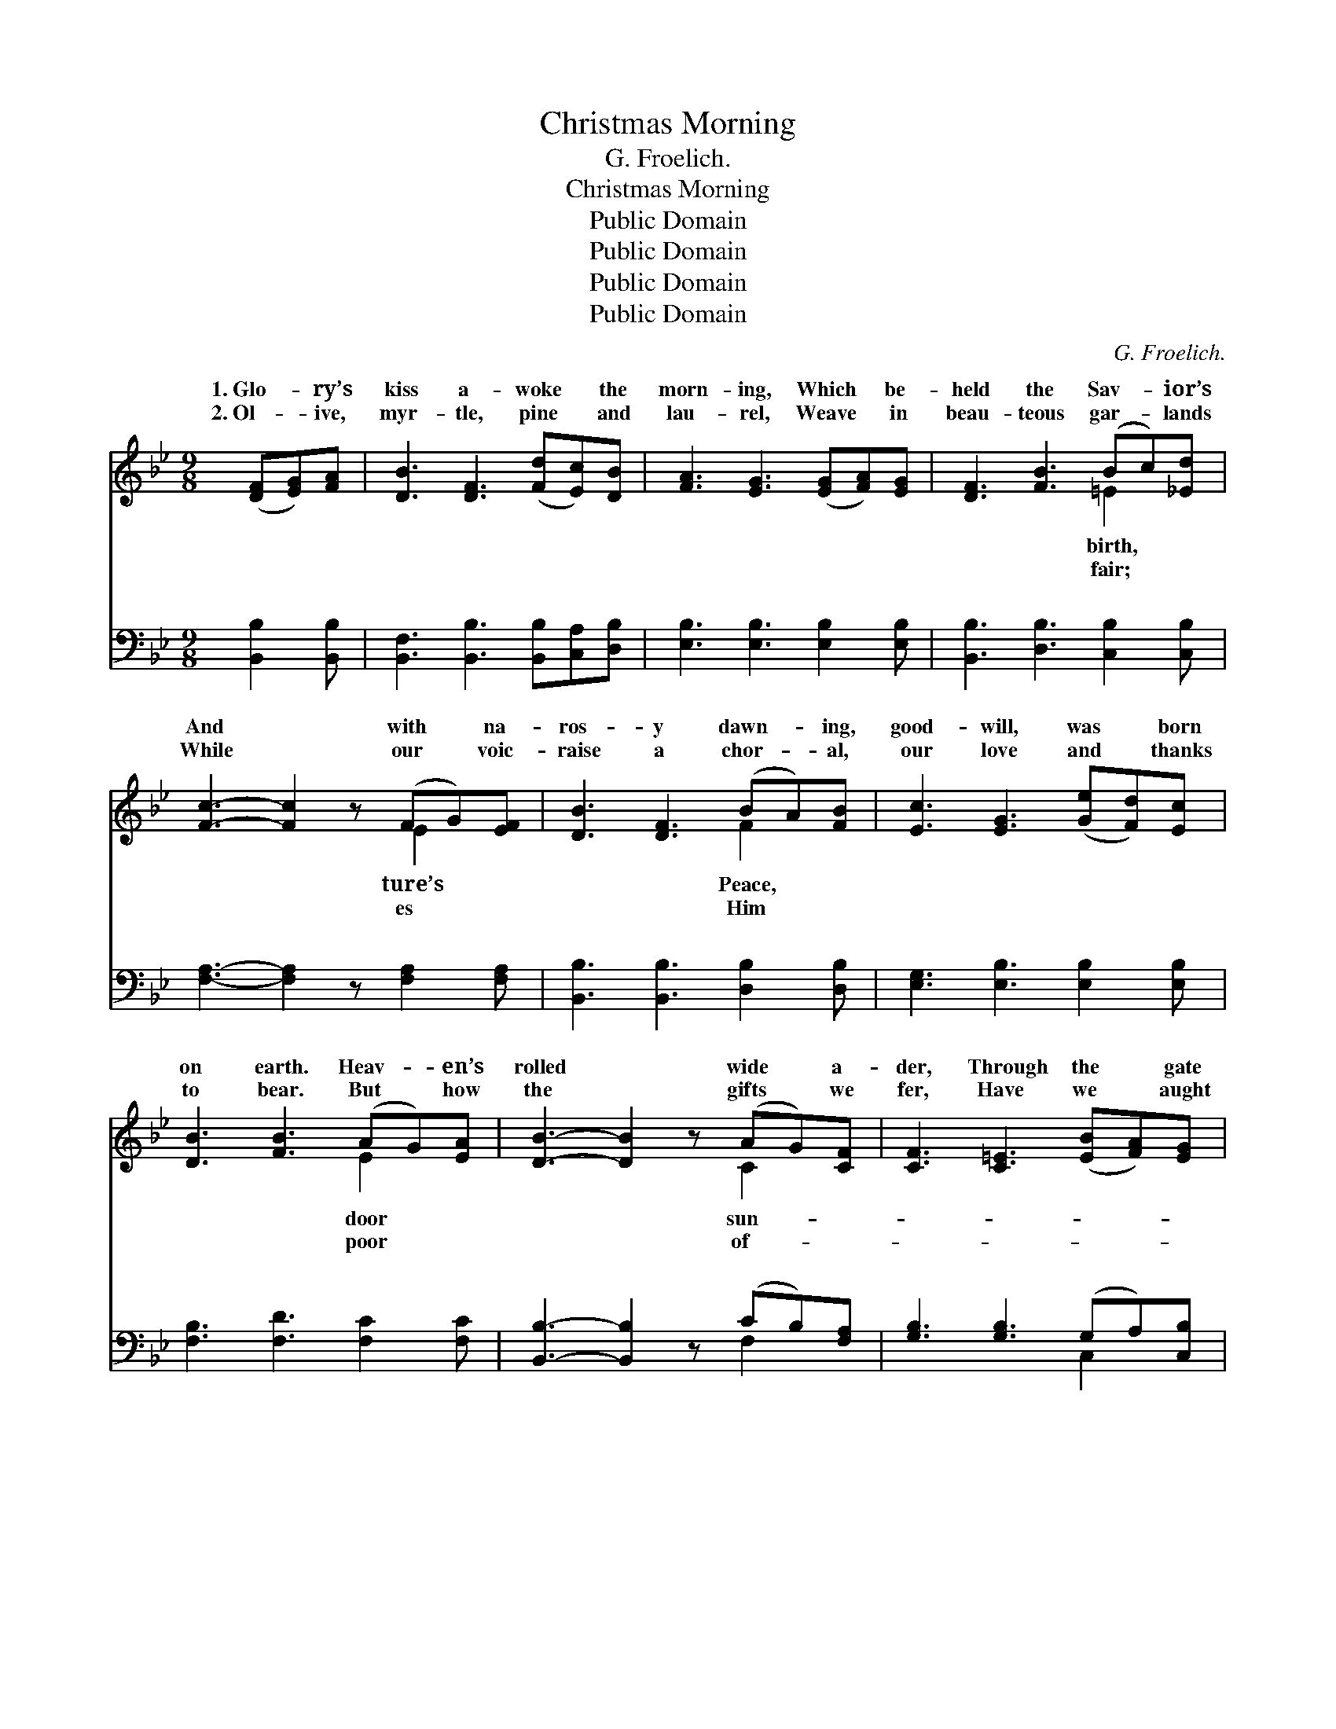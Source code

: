 X:1
T:Christmas Morning
T:G. Froelich.
T:Christmas Morning
T:Public Domain
T:Public Domain
T:Public Domain
T:Public Domain
C:G. Froelich.
Z:Public Domain
%%score ( 1 2 ) ( 3 4 )
L:1/8
M:9/8
K:Bb
V:1 treble 
V:2 treble 
V:3 bass 
V:4 bass 
V:1
 ([DF][EG])[FA] | [DB]3 [DF]3 ([Fd][Ec])[DB] | [FA]3 [EG]3 ([EG][FA])[EG] | [DF]3 [FB]3 (Bc)[_Ed] | %4
w: 1.~Glo- * ry’s|kiss a- woke * the|morn- ing, Which * be-|held the Sav- * ior’s|
w: 2.~Ol- * ive,|myr- tle, pine * and|lau- rel, Weave * in|beau- teous gar- * lands|
 [Fc]3- [Fc]2 z (FG)[EF] | [DB]3 [DF]3 (BA)[FB] | [Ec]3 [EG]3 ([Ge][Fd])[Ec] | %7
w: And * with * na-|ros- y dawn- * ing,|good- will, was * born|
w: While * our * voic-|raise a chor- * al,|our love and * thanks|
 [DB]3 [FB]3 (AG)[EA] | [DB]3- [DB]2 z (AG)[CF] | [CF]3 [C=E]3 ([EB][FA])[EG] | %10
w: on earth. Heav- * en’s|rolled * wide * a-|der, Through the * gate|
w: to bear. But * how|the * gifts * we|fer, Have we * aught|
 [Fd]3 [Fc]3 (FG)[FA] | [FB]3 [DG]3 (=ED)[CE] | [CF]3- [CF]2 z (FG)[EF] | %13
w: of pearl and * gem,|gels thronged to * see|won- * der, * Earth|
w: to give but * them?|our hearts we * hum-|prof- * fer, * Make|
 [DB]3 [DF]3 ([Fd][Ec])[DB] | [FA]3 [EG]3 ([Ge][Fd])[Ec] | [DB]3 [FB]3 (AG)[EA] | [DB]3- [DB]2 z || %17
w: Heav- en’s di- * a-|dem. Ring, O * bells,|your loud- est, * sweet-|And *|
w: now a Beth- * le-|hem. * * * *|||
"^Refrain" (cd)[Fe] | !>![Fd]3 [FB]3 (cd)[Fe] | !>![Fd]3 [FB]3 (BA)[FB] | [Ec]3 [EG]3 (Gc)[_EB] | %21
w: ye * child-|shout with glee; * Love|great- est, the * com-|est, Christ- mas * gave|
w: ||||
 [FA]6 (AG)[FA] | [FB]3 [Fd]3 (Bc)[Fd] | [Ee]3 [EG]3 (cd)[Ge] | [Fd]3 [FB]3 (AG)[EA] | %25
w: you and * me.|O bells, ring, * O|Ring your loud- * est,|your sweet- est, * Ring,|
w: ||||
 [DB]6 (FG)F | (E2 E [Ec]2) z (FG)F | (F2 F [Fd]2) z (de)[Fd] | (=E2 E) [EG]2 z (cd)[=Ec] | %29
w: bells, ring, * O|bells, * * Ring * your|est * * Christ- * mas||
w: ||||
 (D2 D) [DF]2 z (DE)D | (C2 C [Cc]2) z (DE)D | (D2 D [DB]2) z (cB)[EG] | [DF]3 [FB]3 (AG)[EA] | %33
w: ||||
w: ||||
 (D2 E) [DB]3 |] %34
w: |
w: |
V:2
 x3 | x9 | x9 | x6 =E2 x | x6 E2 x | x6 F2 x | x9 | x6 E2 x | x6 C2 x | x9 | x6 F2 x | x6 C2 x | %12
w: |||birth,|ture’s|Peace,||door|sun-||An-|this|
w: |||fair;|es|Him||poor|of-||Yea,|bly|
 x6 E2 x | x9 | x9 | x6 E2 x | x6 || F2 x | x6 F2 x | x6 F2 x | x6 =E2 x | x6 F2 x | x6 F2 x | %23
w: held|||est,||ren,|the|plet-|to|Ring,|bells,|
w: them|||||||||||
 x6 G2 x | x6 E2 x | x9 | c3- x6 | d3- x F2 x3 | c3 x _E2 x3 | B3 x6 | c3- x6 | B3- x E2 x3 | %32
w: ring|O||sweet-|bells! *|||||
w: |||||||||
 x6 E2 x | B3- x3 |] %34
w: ||
w: ||
V:3
 [B,,B,]2 [B,,B,] | [B,,F,]3 [B,,B,]3 [B,,B,][C,A,][D,B,] | [E,B,]3 [E,B,]3 [E,B,]2 [E,B,] | %3
w: ~ ~|~ ~ ~ ~ ~|~ ~ ~ ~|
 [B,,B,]3 [D,B,]3 [C,B,]2 [C,B,] | [F,A,]3- [F,A,]2 z [F,A,]2 [F,A,] | %5
w: ~ ~ ~ ~|~ * ~ ~|
 [B,,B,]3 [B,,B,]3 [D,B,]2 [D,B,] | [E,G,]3 [E,B,]3 [E,B,]2 [E,B,] | [F,B,]3 [F,D]3 [F,C]2 [F,C] | %8
w: ~ ~ ~ ~|~ ~ ~ ~|~ ~ ~ ~|
 [B,,B,]3- [B,,B,]2 z (CB,)[F,A,] | [G,B,]3 [G,B,]3 (G,A,)[C,B,] | [F,B,]3 [F,A,]3 (A,B,)[F,C] | %11
w: ~ * ~ * ~|~ ~ ~ * ~|~ ~ ~ * ~|
 [B,,D]3 [B,,B,]3 (G,F,)[C,G,] | [F,A,]3- [F,A,]2 z [F,A,]2 [F,A,] | %13
w: ~ ~ ~ * ~|~ * ~ ~|
 [B,,B,]3 [B,,B,]3 ([B,,B,][C,A,])[D,B,] | [E,B,]3 [E,B,]3 [E,B,]2 [E,B,] | %15
w: ~ ~ ~ * ~|~ ~ ~ ~|
 [F,B,]3 [F,D]3 [F,C]2 [F,C] | [B,,B,]3- [B,,B,]2 z || (A,B,)[F,C] | B,3 [B,D]3 (A,B,)[F,C] | %19
w: ~ ~ ~ ~|~ *|~ * ~|~ ~ ~ * ~|
 [B,,B,]3 [B,,D]3 [D,B,]2 [D,B,] | [E,G,]3 [E,B,]3 [C,C]2 [C,C] | [F,C]6 [E,C]2 [E,C] | %22
w: ~ ~ ~ ~|~ ~ ~ ~|~ ~ ~|
 [D,B,]3 [B,,B,]3 [_A,D]2 [B,C] | [G,B,]3 [E,B,]3 [E,B,]2 [E,B,] | [F,B,]3 [F,D]3 [F,C]2 [F,C] | %25
w: ~ ~ ~ ~|~ ~ Christ- mas|bells, Christ- mas bells,|
 [B,,B,]6 z3 | [F,A,]2 [F,A,] [F,A,]2 z4 | B,2 _B, _B,2 z [G,=B,]2 [G,B,] | %28
w: Ring|your loud- est|bells, Ring your sweet- test|
 [C,C]2 [C,G,] [C,C]2 z [F,A,]2 [F,A,] | [B,,B,]2 [B,,F,] [B,,B,]2 z4 | %30
w: bells, Christ- mas bells, ~|~ ~ ~|
 [^F,A,]2 [F,A,] [F,A,]2 z4 | G,2 G, G,2 z [E,G,]2 [E,B,] | [F,B,]3 [F,D]3 [F,C]2 [F,C] | %33
w: ~ ~ bells,|O~ring! * * * *||
 B,2 G, [B,,F,]3 |] %34
w: |
V:4
 x3 | x9 | x9 | x9 | x9 | x9 | x9 | x9 | x6 F,2 x | x6 C,2 x | x6 F,2 x | x6 C,2 x | x9 | x9 | x9 | %15
w: ||||||||~|~|~|~||||
 x9 | x6 || F,2 x | B,3 F,2 x4 | x9 | x9 | x9 | x9 | x9 | x9 | x9 | x9 | =B,2 =B, =B,2 x4 | x9 | %29
w: ||~|~ ~|||||||||bells, Christ- mas||
 x9 | x9 | G,2 G, G,2 x4 | x9 | B,,3- x3 |] %34
w: |||||

